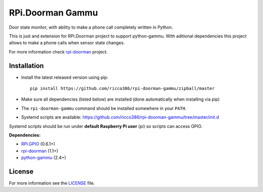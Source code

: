RPi.Doorman Gammu
#################

Door state monitor, with ability to make a phone call completely written in Python.

.. image:: https://badge.fury.io/py/rpi-doorman-gammu.png
    :target: http://badge.fury.io/py/rpi-doorman-gammu

This is just and extension for RPi.Doorman project to support python-gammu. With aditional dependencies this project allows to make a phone calls when sensor state changes.

For more information check `rpi-doorman <https://github.com/ricco386/rpi-doorman/>`_ project.


Installation
------------

- Install the latest released version using pip::

      pip install https://github.com/ricco386/rpi-doorman-gammu/zipball/master

- Make sure all dependencies (listed below) are installed (done automatically when installing via pip)
- The ``rpi-doorman-gammu`` command should be installed somewhere in your ``PATH``.
- Systemd scripts are available: https://github.com/ricco386/rpi-doorman-gammu/tree/master/init.d

Systemd scripts should be run under **default Raspberry Pi user** (pi) so scripts can access GPIO. 


**Dependencies:**

- `RPi.GPIO <https://pypi.python.org/pypi/RPi.GPIO>`_ (0.6.1+)
- `rpi-doorman <https://pypi.python.org/pypi/rpi-doorman>`_ (1.1+)
- `python-gammu <https://pypi.python.org/pypi/python-gammu>`_ (2.4+)


License
-------

For more information see the `LICENSE <https://github.com/ricco386/rpi-doorman-gammu/blob/master/LICENSE>`_ file.
